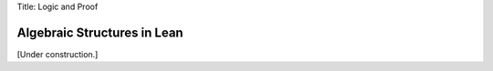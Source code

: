 Title: Logic and Proof

Algebraic Structures in Lean
============================

[Under construction.]
